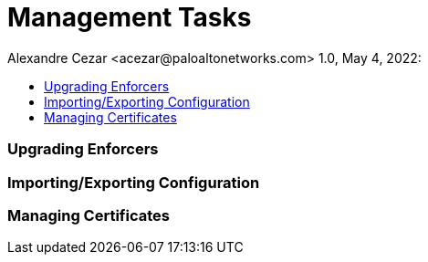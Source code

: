 = Management Tasks
Alexandre Cezar <acezar@paloaltonetworks.com> 1.0, May 4, 2022:
:toc:
:toc-title:
:icons: font

=== Upgrading Enforcers

=== Importing/Exporting Configuration

=== Managing Certificates